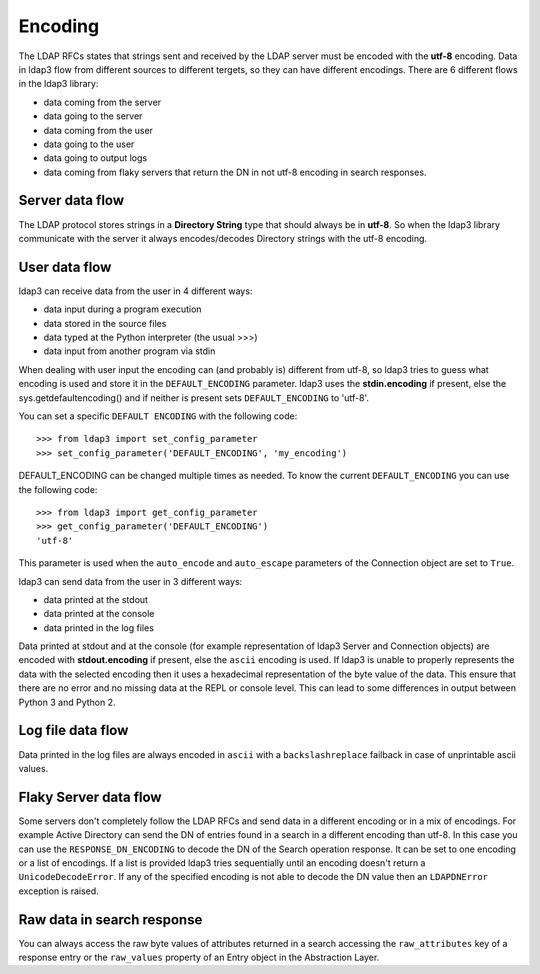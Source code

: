 Encoding
########

The LDAP RFCs states that strings sent and received by the LDAP server must be encoded with the **utf-8** encoding. Data in ldap3 flow from different sources to different tergets,
so they can have different encodings. There are 6 different flows in the ldap3 library:

* data coming from the server
* data going to the server
* data coming from the user
* data going to the user
* data going to output logs
* data coming from flaky servers that return the DN in not utf-8 encoding in search responses.

Server data flow
----------------

The LDAP protocol stores strings in a **Directory String** type that should always be in **utf-8**. So when the ldap3 library communicate with the
server it always encodes/decodes Directory strings with the utf-8 encoding.

User data flow
--------------
ldap3 can receive data from the user in 4 different ways:

- data input during a program execution
- data stored in the source files
- data typed at the Python interpreter (the usual >>>)
- data input from another program via stdin

When dealing with user input the encoding can (and probably is) different from utf-8, so ldap3 tries to guess what encoding is used and store it in the
``DEFAULT_ENCODING`` parameter. ldap3 uses the **stdin.encoding** if present, else the sys.getdefaultencoding() and if neither is present sets
``DEFAULT_ENCODING`` to 'utf-8'.

You can set a specific ``DEFAULT ENCODING`` with the following code::

    >>> from ldap3 import set_config_parameter
    >>> set_config_parameter('DEFAULT_ENCODING', 'my_encoding')

DEFAULT_ENCODING can be changed multiple times as needed. To know the current ``DEFAULT_ENCODING`` you can use the following code::

    >>> from ldap3 import get_config_parameter
    >>> get_config_parameter('DEFAULT_ENCODING')
    'utf-8'

This parameter is used when the ``auto_encode`` and ``auto_escape`` parameters of the Connection object are set to ``True``.

ldap3 can send data from the user in 3 different ways:

- data printed at the stdout
- data printed at the console
- data printed in the log files

Data printed at stdout and at the console (for example representation of ldap3 Server and Connection objects) are encoded with **stdout.encoding** if present,
else the ``ascii`` encoding is used. If ldap3 is unable to properly represents the data with the selected encoding then it uses a hexadecimal
representation of the byte value of the data. This ensure that there are no error and no missing data at the REPL or console level. This can lead to some differences
in output between Python 3 and Python 2.

Log file data flow
------------------

Data printed in the log files are always encoded in ``ascii`` with a ``backslashreplace`` failback in case of unprintable ascii values.

Flaky Server data flow
----------------------

Some servers don't completely follow the LDAP RFCs and send data in a different encoding or in a mix of encodings. For example Active Directory can send
the DN of entries found in a search in a different encoding than utf-8. In this case you can use the ``RESPONSE_DN_ENCODING`` to decode the DN of the Search
operation response. It can be set to one encoding or a list of encodings. If a list is provided ldap3 tries sequentially until an encoding doesn't return
a ``UnicodeDecodeError``. If any of the specified encoding is not able to decode the DN value then an ``LDAPDNError`` exception is raised.

Raw data in search response
---------------------------

You can always access the raw byte values of attributes returned in a search accessing the ``raw_attributes`` key of a response entry or the ``raw_values``
property of an Entry object in the Abstraction Layer.

